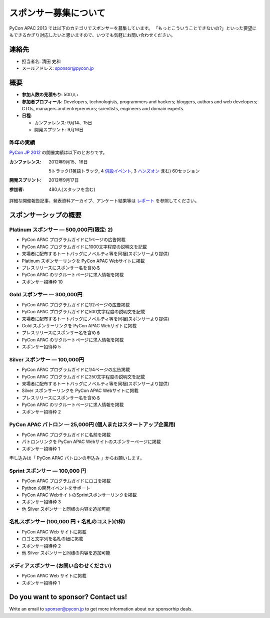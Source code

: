 ========================
 スポンサー募集について
========================
PyCon APAC 2013 では以下のカテゴリでスポンサーを募集しています。 「もっとこういうことできないの?」といった要望にもできるかぎり対応したいと思いますので、いつでも気軽にお問い合わせください。


連絡先
======
- 担当者名: 清田 史和
- メールアドレス: sponsor@pycon.jp

概要
====
- **参加人数の見積もり**: 500人+
- **参加者プロフィール**: Developers, technologists, programmers and hackers; bloggers, authors and web developers; CTOs, managers and entrepreneurs; scientists, engineers and domain experts.
- **日程**:

  - カンファレンス: 9月14、15日
  - 開発スプリント: 9月16日

昨年の実績
----------
`PyCon JP 2012 <http://2012.pycon.jp/en/>`_ の開催実績は以下のとおりです。

:カンファレンス: 2012年9月15、16日

  5トラック(1英語トラック, 4 `併設イベント <http://2012.pycon.jp/program/joint.html>`_, 3 `ハンズオン <http://2012.pycon.jp/program/handson.html>`_ 含む) 60セッション
:開発スプリント: 2012年9月17日
:参加者: 480人(スタッフを含む)

詳細な開催報告記事、発表資料アーカイブ、アンケート結果等は
`レポート <http://2012.pycon.jp/reports/index.html>`_
を参照してください。

スポンサーシップの概要
======================

Platinum スポンサー — 500,000円(限定: 2)
------------------------------------------

- PyCon APAC プログラムガイドに1ページの広告掲載
- PyCon APAC プログラムガイドに1000文字程度の説明文を記載
- 来場者に配布するトートバッグにノベルティ等を同梱(スポンサーより提供)
- Platinum スポンサーリンクを PyCon APAC Webサイトに掲載
- プレスリリースにスポンサー名を含める
- PyCon APAC のリクルートページに求人情報を掲載
- スポンサー招待枠 10

.. - 最大3.6m × 0.6m のバナーを全カンファレンスルームに掲示(スポンサーより提供)
   - 最大1.2m × 2.4m のバナーを受付に掲示(スポンサーより提供)
   - リクルーティングセッションへの参加

Gold スポンサー — 300,000円
----------------------------
- PyCon APAC プログラムガイドに1/2ページの広告掲載
- PyCon APAC プログラムガイドに500文字程度の説明文を記載
- 来場者に配布するトートバッグにノベルティ等を同梱(スポンサーより提供)
- Gold スポンサーリンクを PyCon APAC Webサイトに掲載
- プレスリリースにスポンサー名を含める
- PyCon APAC のリクルートページに求人情報を掲載
- スポンサー招待枠 5

.. - 最大3.6m × 0.6m のバナーを全カンファレンスルームに掲示(スポンサーより提供)
   - リクルーティングセッションへの参加

Silver スポンサー — 100,000円
------------------------------
- PyCon APAC プログラムガイドに1/4ページの広告掲載
- PyCon APAC プログラムガイドに250文字程度の説明文を記載
- 来場者に配布するトートバッグにノベルティ等を同梱(スポンサーより提供)
- Silver スポンサーリンクを PyCon APAC Webサイトに掲載
- プレスリリースにスポンサー名を含める
- PyCon APAC のリクルートページに求人情報を掲載
- スポンサー招待枠 2

.. - 最大3.6m × 0.6m のバナーをメインカンファレンスルームに掲示(スポンサーより提供)
   - リクルーティングセッションへの参加


PyCon APAC パトロン — 25,000円 (個人またはスタートアップ企業用)
----------------------------------------------------------------
.. 金額を変える?

- PyCon APAC プログラムガイドに名前を掲載
- パトロンリンクを PyCon APAC Webサイトのスポンサーページに掲載
- スポンサー招待枠 1

申し込みは「 PyCon APAC パトロンの申込み 」からお願いします。

Sprint スポンサー — 100,000 円
-------------------------------
- PyCon APAC プログラムガイドにロゴを掲載
- Python の開発イベントをサポート
- PyCon APAC WebサイトのSprintスポンサーリンクを掲載
- スポンサー招待枠 3
- 他 Silver スポンサーと同様の内容を追加可能

名札スポンサー (100,000 円 + 名札のコスト)(1枠)
-----------------------------------------------
- PyCon APAC Web サイトに掲載
- ロゴと文字列を名札の紐に掲載
- スポンサー招待枠 2
- 他 Silver スポンサーと同様の内容を追加可能

メディアスポンサー (お問い合わせください)
-----------------------------------------
- PyCon APAC Web サイトに掲載
- スポンサー招待枠 1

Do you want to sponsor? Contact us!
===================================
Write an email to sponsor@pycon.jp to get more information about our sponsorhip deals.

.. スポンサー募集フォームとかあってもいいかも。

